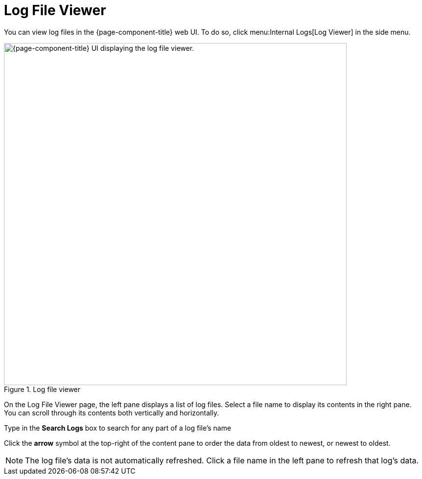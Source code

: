 
= Log File Viewer
:description: Learn how to view log files in the {page-component-title} web UI.

You can view log files in the {page-component-title} web UI.
To do so, click menu:Internal Logs[Log Viewer] in the side menu.

.Log file viewer
image::logging/log-file-viewer.png["{page-component-title} UI displaying the log file viewer.", 700]

On the Log File Viewer page, the left pane displays a list of log files.
Select a file name to display its contents in the right pane.
You can scroll through its contents both vertically and horizontally.

Type in the *Search Logs* box to search for any part of a log file's name

Click the *arrow* symbol at the top-right of the content pane to order the data from oldest to newest, or newest to oldest.

NOTE: The log file's data is not automatically refreshed.
Click a file name in the left pane to refresh that log's data.
